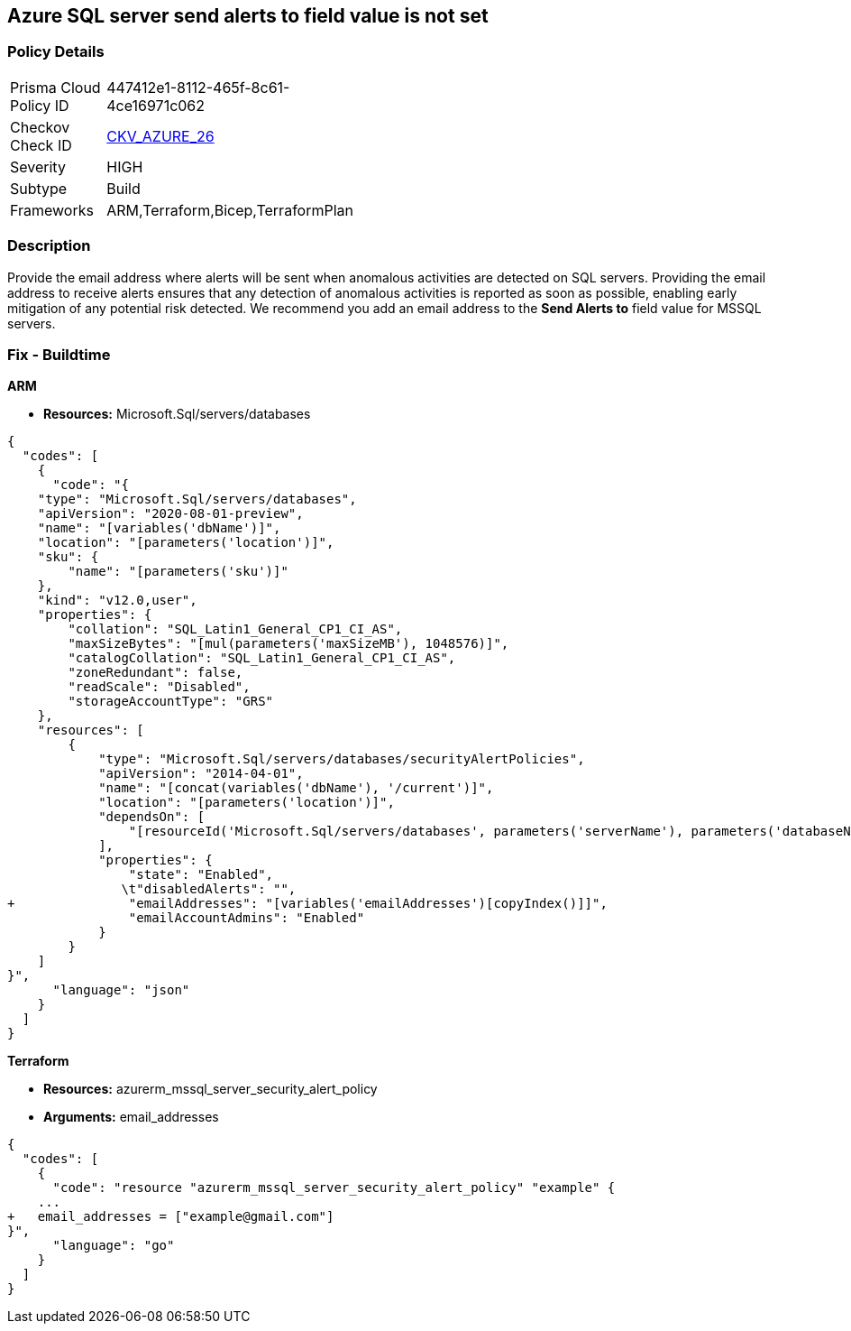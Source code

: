 == Azure SQL server send alerts to field value is not set


=== Policy Details 

[width=45%]
[cols="1,1"]
|=== 
|Prisma Cloud Policy ID 
| 447412e1-8112-465f-8c61-4ce16971c062

|Checkov Check ID 
| https://github.com/bridgecrewio/checkov/tree/master/checkov/terraform/checks/resource/azure/SQLServerEmailAlertsEnabled.py[CKV_AZURE_26]

|Severity
|HIGH

|Subtype
|Build
//,Run

|Frameworks
|ARM,Terraform,Bicep,TerraformPlan

|=== 



=== Description 


Provide the email address where alerts will be sent when anomalous activities are detected on SQL servers.
Providing the email address to receive alerts ensures that any detection of anomalous activities is reported as soon as possible, enabling early mitigation of any potential risk detected.
We recommend you add an email address to the *Send Alerts to* field value for MSSQL servers.
////
=== Fix - Runtime


* Azure Portal To change the policy using the Azure Portal, follow these steps:* 



. Log in to the Azure Portal at https://portal.azure.com.

. Navigate to * SQL servers*.

. For each server instance:   a) Click * Advanced Threat Protection*.
+
b) In * Send alerts to* enter email addresses as appropriate.


* CLI Command* 


To set each server's * Send alerts to*, use the following command:
----
Set-AzureRmSqlServerThreatDetectionPolicy
-ResourceGroupName & lt;resource group name>
-ServerName & lt;server name>
-NotificationRecipientsEmails "& lt;Recipient Email ID>"
----
////

=== Fix - Buildtime




*ARM* 


* *Resources:* Microsoft.Sql/servers/databases


[source,json]
----
{
  "codes": [
    {
      "code": "{
    "type": "Microsoft.Sql/servers/databases",
    "apiVersion": "2020-08-01-preview",
    "name": "[variables('dbName')]",
    "location": "[parameters('location')]",
    "sku": {
        "name": "[parameters('sku')]"
    },
    "kind": "v12.0,user",
    "properties": {
        "collation": "SQL_Latin1_General_CP1_CI_AS",
        "maxSizeBytes": "[mul(parameters('maxSizeMB'), 1048576)]",
        "catalogCollation": "SQL_Latin1_General_CP1_CI_AS",
        "zoneRedundant": false,
        "readScale": "Disabled",
        "storageAccountType": "GRS"
    },
    "resources": [
        {
            "type": "Microsoft.Sql/servers/databases/securityAlertPolicies",
            "apiVersion": "2014-04-01",
            "name": "[concat(variables('dbName'), '/current')]",
            "location": "[parameters('location')]",
            "dependsOn": [
                "[resourceId('Microsoft.Sql/servers/databases', parameters('serverName'), parameters('databaseName'))]"
            ],
            "properties": {
                "state": "Enabled",
               \t"disabledAlerts": "",
+               "emailAddresses": "[variables('emailAddresses')[copyIndex()]]",
                "emailAccountAdmins": "Enabled"
            }
        }
    ]
}",
      "language": "json"
    }
  ]
}
----


*Terraform* 


* *Resources:* azurerm_mssql_server_security_alert_policy
* *Arguments:* email_addresses


[source,go]
----
{
  "codes": [
    {
      "code": "resource "azurerm_mssql_server_security_alert_policy" "example" {
    ...
+   email_addresses = ["example@gmail.com"]
}",
      "language": "go"
    }
  ]
}
----
